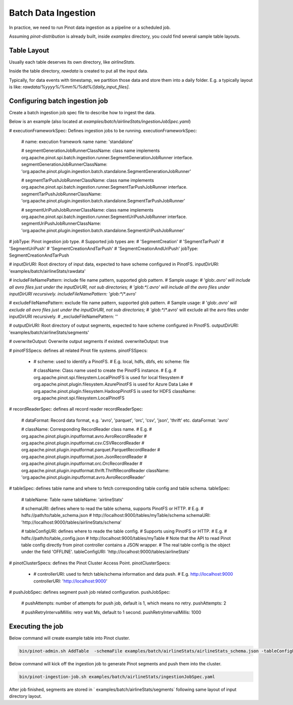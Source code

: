 ..
.. Licensed to the Apache Software Foundation (ASF) under one
.. or more contributor license agreements.  See the NOTICE file
.. distributed with this work for additional information
.. regarding copyright ownership.  The ASF licenses this file
.. to you under the Apache License, Version 2.0 (the
.. "License"); you may not use this file except in compliance
.. with the License.  You may obtain a copy of the License at
..
..   http://www.apache.org/licenses/LICENSE-2.0
..
.. Unless required by applicable law or agreed to in writing,
.. software distributed under the License is distributed on an
.. "AS IS" BASIS, WITHOUT WARRANTIES OR CONDITIONS OF ANY
.. KIND, either express or implied.  See the License for the
.. specific language governing permissions and limitations
.. under the License.
..

.. _batch-data-ingestion:

Batch Data Ingestion
====================

In practice, we need to run Pinot data ingestion as a pipeline or a scheduled job.

Assuming `pinot-distribution` is already built, inside `examples` directory, you could find several sample table layouts.

Table Layout
-----------

Usually each table deserves its own directory, like `airlineStats`.

Inside the table directory, `rawdata` is created to put all the input data.

Typically, for data events with timestamp, we partition those data and store them into a daily folder.
E.g. a typically layout is like: `rawdata/%yyyy%/%mm%/%dd%/[daily_input_files]`.


Configuring batch ingestion job
-------------------------------

Create a batch ingestion job spec file to describe how to ingest the data.

Below is an example (also located at `examples/batch/airlineStats/ingestionJobSpec.yaml`)

.. code-block:: none

# executionFrameworkSpec: Defines ingestion jobs to be running.
executionFrameworkSpec:

  # name: execution framework name
  name: 'standalone'

  # segmentGenerationJobRunnerClassName: class name implements org.apache.pinot.spi.batch.ingestion.runner.SegmentGenerationJobRunner interface.
  segmentGenerationJobRunnerClassName: 'org.apache.pinot.plugin.ingestion.batch.standalone.SegmentGenerationJobRunner'

  # segmentTarPushJobRunnerClassName: class name implements org.apache.pinot.spi.batch.ingestion.runner.SegmentTarPushJobRunner interface.
  segmentTarPushJobRunnerClassName: 'org.apache.pinot.plugin.ingestion.batch.standalone.SegmentTarPushJobRunner'

  # segmentUriPushJobRunnerClassName: class name implements org.apache.pinot.spi.batch.ingestion.runner.SegmentUriPushJobRunner interface.
  segmentUriPushJobRunnerClassName: 'org.apache.pinot.plugin.ingestion.batch.standalone.SegmentUriPushJobRunner'

# jobType: Pinot ingestion job type.
# Supported job types are:
#   'SegmentCreation'
#   'SegmentTarPush'
#   'SegmentUriPush'
#   'SegmentCreationAndTarPush'
#   'SegmentCreationAndUriPush'
jobType: SegmentCreationAndTarPush

# inputDirURI: Root directory of input data, expected to have scheme configured in PinotFS.
inputDirURI: 'examples/batch/airlineStats/rawdata'

# includeFileNamePattern: include file name pattern, supported glob pattern.
# Sample usage:
#   'glob:*.avro' will include all avro files just under the inputDirURI, not sub directories;
#   'glob:**\/*.avro' will include all the avro files under inputDirURI recursively.
includeFileNamePattern: 'glob:**/*.avro'

# excludeFileNamePattern: exclude file name pattern, supported glob pattern.
# Sample usage:
#   'glob:*.avro' will exclude all avro files just under the inputDirURI, not sub directories;
#   'glob:**\/*.avro' will exclude all the avro files under inputDirURI recursively.
# _excludeFileNamePattern: ''

# outputDirURI: Root directory of output segments, expected to have scheme configured in PinotFS.
outputDirURI: 'examples/batch/airlineStats/segments'

# overwriteOutput: Overwrite output segments if existed.
overwriteOutput: true

# pinotFSSpecs: defines all related Pinot file systems.
pinotFSSpecs:

  - # scheme: used to identify a PinotFS.
    # E.g. local, hdfs, dbfs, etc
    scheme: file

    # className: Class name used to create the PinotFS instance.
    # E.g.
    #   org.apache.pinot.spi.filesystem.LocalPinotFS is used for local filesystem
    #   org.apache.pinot.plugin.filesystem.AzurePinotFS is used for Azure Data Lake
    #   org.apache.pinot.plugin.filesystem.HadoopPinotFS is used for HDFS
    className: org.apache.pinot.spi.filesystem.LocalPinotFS

# recordReaderSpec: defines all record reader
recordReaderSpec:

  # dataFormat: Record data format, e.g. 'avro', 'parquet', 'orc', 'csv', 'json', 'thrift' etc.
  dataFormat: 'avro'

  # className: Corresponding RecordReader class name.
  # E.g.
  #   org.apache.pinot.plugin.inputformat.avro.AvroRecordReader
  #   org.apache.pinot.plugin.inputformat.csv.CSVRecordReader
  #   org.apache.pinot.plugin.inputformat.parquet.ParquetRecordReader
  #   org.apache.pinot.plugin.inputformat.json.JsonRecordReader
  #   org.apache.pinot.plugin.inputformat.orc.OrcRecordReader
  #   org.apache.pinot.plugin.inputformat.thrift.ThriftRecordReader
  className: 'org.apache.pinot.plugin.inputformat.avro.AvroRecordReader'

# tableSpec: defines table name and where to fetch corresponding table config and table schema.
tableSpec:

  # tableName: Table name
  tableName: 'airlineStats'

  # schemaURI: defines where to read the table schema, supports PinotFS or HTTP.
  # E.g.
  #   hdfs://path/to/table_schema.json
  #   http://localhost:9000/tables/myTable/schema
  schemaURI: 'http://localhost:9000/tables/airlineStats/schema'

  # tableConfigURI: defines where to reade the table config.
  # Supports using PinotFS or HTTP.
  # E.g.
  #   hdfs://path/to/table_config.json
  #   http://localhost:9000/tables/myTable
  # Note that the API to read Pinot table config directly from pinot controller contains a JSON wrapper.
  # The real table config is the object under the field 'OFFLINE'.
  tableConfigURI: 'http://localhost:9000/tables/airlineStats'

# pinotClusterSpecs: defines the Pinot Cluster Access Point.
pinotClusterSpecs:
  - # controllerURI: used to fetch table/schema information and data push.
    # E.g. http://localhost:9000
    controllerURI: 'http://localhost:9000'

# pushJobSpec: defines segment push job related configuration.
pushJobSpec:

  # pushAttempts: number of attempts for push job, default is 1, which means no retry.
  pushAttempts: 2

  # pushRetryIntervalMillis: retry wait Ms, default to 1 second.
  pushRetryIntervalMillis: 1000

Executing the job
-----------------
Below command will create example table into Pinot cluster.

.. code-block:: bash

   bin/pinot-admin.sh AddTable  -schemaFile examples/batch/airlineStats/airlineStats_schema.json -tableConfigFile examples/batch/airlineStats/airlineStats_offline_table_config.json -exec

Below command will kick off the ingestion job to generate Pinot segments and push them into the cluster.

.. code-block:: bash

   bin/pinot-ingestion-job.sh examples/batch/airlineStats/ingestionJobSpec.yaml

After job finished, segments are stored in ` examples/batch/airlineStats/segments` following same layout of input directory layout.